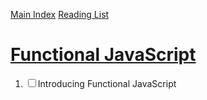 [[../index.org][Main Index]]
[[./index.org][Reading List]]

* [[http://search.safaribooksonline.com/book/programming/javascript/9781449360757][Functional JavaScript]]
1. [ ] Introducing Functional JavaScript
